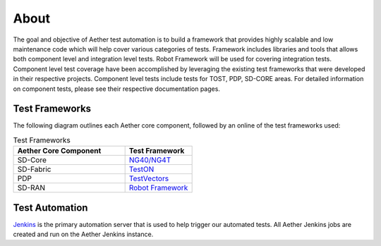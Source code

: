 ..
   SPDX-FileCopyrightText: © 2021 Open Networking Foundation <support@opennetworking.org>
   SPDX-License-Identifier: Apache-2.0

About
=====

The goal and objective of Aether test automation is to build a framework that
provides highly scalable and low maintenance code which will help cover various
categories of tests.  Framework includes libraries and tools that allows both
component level and integration level tests. Robot Framework will be used for
covering integration tests. Component level test coverage have been
accomplished by leveraging the existing test frameworks that were developed in
their respective projects. Component level tests include tests for TOST, PDP,
SD-CORE areas. For detailed information on component tests, please see their
respective documentation pages.

Test Frameworks
---------------

The following diagram outlines each Aether core component, followed by an online
of the test frameworks used:

.. image:: images/aether-overview-diagram.png
  :width: 840
  :height: 540
  :alt: Aether Overview Diagram

.. list-table:: Test Frameworks
  :widths: 5 3
  :header-rows: 1

  * - Aether Core Component
    - Test Framework
  * - SD-Core
    - `NG40/NG4T <https://www.ng4t.com/>`_
  * - SD-Fabric
    - `TestON <https://github.com/opennetworkinglab/OnosSystemTest/tree/master/TestON>`_
  * - PDP
    - `TestVectors <https://github.com/stratum/testvectors>`_
  * - SD-RAN
    - `Robot Framework <https://robotframework.org/>`_

Test Automation
---------------

`Jenkins <https://www.jenkins.io/>`_ is the primary automation server that is
used to help trigger our automated tests. All Aether Jenkins jobs are
created and run on the Aether Jenkins instance.
